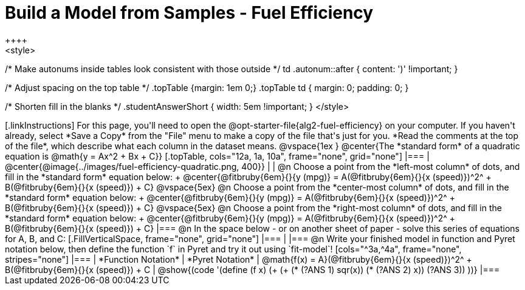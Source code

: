 = Build a Model from Samples - Fuel Efficiency
++++
<style>
/* Make autonums inside tables look consistent with those outside */
td .autonum::after { content: ')' !important; }

/* Adjust spacing on the top table */
.topTable {margin: 1em 0;}
.topTable td { margin: 0; padding: 0; }

/* Shorten fill in the blanks */
.studentAnswerShort { width: 5em !important; }
</style>
++++

[.linkInstructions]
For this page, you'll need to open the @opt-starter-file{alg2-fuel-efficiency} on your computer. If you haven't already, select *Save a Copy* from the "File" menu to make a copy of the file that's just for you. *Read the comments at the top of the file*, which describe what each column in the dataset means.

@vspace{1ex
}
@center{The *standard form* of a quadratic equation is @math{y = Ax^2 + Bx + C}}

[.topTable, cols="12a, 1a, 10a", frame="none", grid="none"]
|===
| @center{@image{../images/fuel-efficiency-quadratic.png, 400}}
|
|
@n Choose a point from the *left-most column* of dots, and fill in the *standard form* equation below: +
@center{@fitbruby{6em}{}{y (mpg)} = A(@fitbruby{6em}{}{x (speed)})^2^ + B(@fitbruby{6em}{}{x (speed)}) + C}

@vspace{5ex}

@n Choose a point from the *center-most column* of dots, and fill in the *standard form* equation below: +
@center{@fitbruby{6em}{}{y (mpg)} = A(@fitbruby{6em}{}{x (speed)})^2^ + B(@fitbruby{6em}{}{x (speed)}) + C}

@vspace{5ex}

@n Choose a point from the *right-most column* of dots, and fill in the *standard form* equation below: +
@center{@fitbruby{6em}{}{y (mpg)} = A(@fitbruby{6em}{}{x (speed)})^2^ + B(@fitbruby{6em}{}{x (speed)}) + C}
|===


@n In the space below - or on another sheet of paper - solve this series of equations for A, B, and C:
[.FillVerticalSpace, frame="none", grid="none"]
|===
|
|===


@n Write your finished model in function and Pyret notation below, then define the function `f` in Pyret and try it out using `fit-model`!

[cols="^3a,^4a", frame="none", stripes="none"]
|===
| *Function Notation*
| *Pyret Notation*

| @math{f(x) = A}(@fitbruby{6em}{}{x (speed)})^2^ + B(@fitbruby{6em}{}{x (speed)}) + C
| @show{(code '(define (f x) (+ (+ (* (?ANS 1) sqr(x)) (* (?ANS 2) x)) (?ANS 3)) ))}
|===
